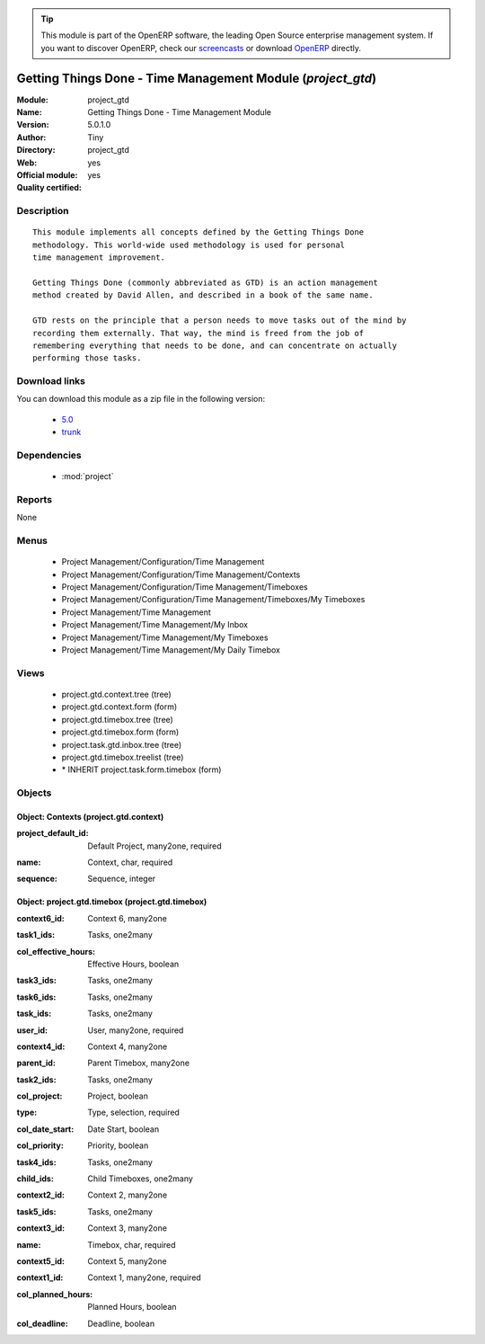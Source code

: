 
.. i18n: .. module:: project_gtd
.. i18n:     :synopsis: Getting Things Done - Time Management Module (Official, Quality Certified)
.. i18n:     :noindex:
.. i18n: .. 
..

.. module:: project_gtd
    :synopsis: Getting Things Done - Time Management Module (Official, Quality Certified)
    :noindex:
.. 

.. i18n: .. raw:: html
.. i18n: 
.. i18n:       <br />
.. i18n:     <link rel="stylesheet" href="../_static/hide_objects_in_sidebar.css" type="text/css" />
..

.. raw:: html

      <br />
    <link rel="stylesheet" href="../_static/hide_objects_in_sidebar.css" type="text/css" />

.. i18n: .. tip:: This module is part of the OpenERP software, the leading Open Source 
.. i18n:   enterprise management system. If you want to discover OpenERP, check our 
.. i18n:   `screencasts <http://openerp.tv>`_ or download 
.. i18n:   `OpenERP <http://openerp.com>`_ directly.
..

.. tip:: This module is part of the OpenERP software, the leading Open Source 
  enterprise management system. If you want to discover OpenERP, check our 
  `screencasts <http://openerp.tv>`_ or download 
  `OpenERP <http://openerp.com>`_ directly.

.. i18n: .. raw:: html
.. i18n: 
.. i18n:     <div class="js-kit-rating" title="" permalink="" standalone="yes" path="/project_gtd"></div>
.. i18n:     <script src="http://js-kit.com/ratings.js"></script>
..

.. raw:: html

    <div class="js-kit-rating" title="" permalink="" standalone="yes" path="/project_gtd"></div>
    <script src="http://js-kit.com/ratings.js"></script>

.. i18n: Getting Things Done - Time Management Module (*project_gtd*)
.. i18n: ============================================================
.. i18n: :Module: project_gtd
.. i18n: :Name: Getting Things Done - Time Management Module
.. i18n: :Version: 5.0.1.0
.. i18n: :Author: Tiny
.. i18n: :Directory: project_gtd
.. i18n: :Web: 
.. i18n: :Official module: yes
.. i18n: :Quality certified: yes
..

Getting Things Done - Time Management Module (*project_gtd*)
============================================================
:Module: project_gtd
:Name: Getting Things Done - Time Management Module
:Version: 5.0.1.0
:Author: Tiny
:Directory: project_gtd
:Web: 
:Official module: yes
:Quality certified: yes

.. i18n: Description
.. i18n: -----------
..

Description
-----------

.. i18n: ::
.. i18n: 
.. i18n:   This module implements all concepts defined by the Getting Things Done
.. i18n:   methodology. This world-wide used methodology is used for personal
.. i18n:   time management improvement.
.. i18n:   
.. i18n:   Getting Things Done (commonly abbreviated as GTD) is an action management
.. i18n:   method created by David Allen, and described in a book of the same name.
.. i18n:   
.. i18n:   GTD rests on the principle that a person needs to move tasks out of the mind by
.. i18n:   recording them externally. That way, the mind is freed from the job of
.. i18n:   remembering everything that needs to be done, and can concentrate on actually
.. i18n:   performing those tasks.
..

::

  This module implements all concepts defined by the Getting Things Done
  methodology. This world-wide used methodology is used for personal
  time management improvement.
  
  Getting Things Done (commonly abbreviated as GTD) is an action management
  method created by David Allen, and described in a book of the same name.
  
  GTD rests on the principle that a person needs to move tasks out of the mind by
  recording them externally. That way, the mind is freed from the job of
  remembering everything that needs to be done, and can concentrate on actually
  performing those tasks.

.. i18n: Download links
.. i18n: --------------
..

Download links
--------------

.. i18n: You can download this module as a zip file in the following version:
..

You can download this module as a zip file in the following version:

.. i18n:   * `5.0 <http://www.openerp.com/download/modules/5.0/project_gtd.zip>`_
.. i18n:   * `trunk <http://www.openerp.com/download/modules/trunk/project_gtd.zip>`_
..

  * `5.0 <http://www.openerp.com/download/modules/5.0/project_gtd.zip>`_
  * `trunk <http://www.openerp.com/download/modules/trunk/project_gtd.zip>`_

.. i18n: Dependencies
.. i18n: ------------
..

Dependencies
------------

.. i18n:  * :mod:`project`
..

 * :mod:`project`

.. i18n: Reports
.. i18n: -------
..

Reports
-------

.. i18n: None
..

None

.. i18n: Menus
.. i18n: -------
..

Menus
-------

.. i18n:  * Project Management/Configuration/Time Management
.. i18n:  * Project Management/Configuration/Time Management/Contexts
.. i18n:  * Project Management/Configuration/Time Management/Timeboxes
.. i18n:  * Project Management/Configuration/Time Management/Timeboxes/My Timeboxes
.. i18n:  * Project Management/Time Management
.. i18n:  * Project Management/Time Management/My Inbox
.. i18n:  * Project Management/Time Management/My Timeboxes
.. i18n:  * Project Management/Time Management/My Daily Timebox
..

 * Project Management/Configuration/Time Management
 * Project Management/Configuration/Time Management/Contexts
 * Project Management/Configuration/Time Management/Timeboxes
 * Project Management/Configuration/Time Management/Timeboxes/My Timeboxes
 * Project Management/Time Management
 * Project Management/Time Management/My Inbox
 * Project Management/Time Management/My Timeboxes
 * Project Management/Time Management/My Daily Timebox

.. i18n: Views
.. i18n: -----
..

Views
-----

.. i18n:  * project.gtd.context.tree (tree)
.. i18n:  * project.gtd.context.form (form)
.. i18n:  * project.gtd.timebox.tree (tree)
.. i18n:  * project.gtd.timebox.form (form)
.. i18n:  * project.task.gtd.inbox.tree (tree)
.. i18n:  * project.gtd.timebox.treelist (tree)
.. i18n:  * \* INHERIT project.task.form.timebox (form)
..

 * project.gtd.context.tree (tree)
 * project.gtd.context.form (form)
 * project.gtd.timebox.tree (tree)
 * project.gtd.timebox.form (form)
 * project.task.gtd.inbox.tree (tree)
 * project.gtd.timebox.treelist (tree)
 * \* INHERIT project.task.form.timebox (form)

.. i18n: Objects
.. i18n: -------
..

Objects
-------

.. i18n: Object: Contexts (project.gtd.context)
.. i18n: ######################################
..

Object: Contexts (project.gtd.context)
######################################

.. i18n: :project_default_id: Default Project, many2one, required
..

:project_default_id: Default Project, many2one, required

.. i18n: :name: Context, char, required
..

:name: Context, char, required

.. i18n: :sequence: Sequence, integer
..

:sequence: Sequence, integer

.. i18n: Object: project.gtd.timebox (project.gtd.timebox)
.. i18n: #################################################
..

Object: project.gtd.timebox (project.gtd.timebox)
#################################################

.. i18n: :context6_id: Context 6, many2one
..

:context6_id: Context 6, many2one

.. i18n: :task1_ids: Tasks, one2many
..

:task1_ids: Tasks, one2many

.. i18n: :col_effective_hours: Effective Hours, boolean
..

:col_effective_hours: Effective Hours, boolean

.. i18n: :task3_ids: Tasks, one2many
..

:task3_ids: Tasks, one2many

.. i18n: :task6_ids: Tasks, one2many
..

:task6_ids: Tasks, one2many

.. i18n: :task_ids: Tasks, one2many
..

:task_ids: Tasks, one2many

.. i18n: :user_id: User, many2one, required
..

:user_id: User, many2one, required

.. i18n: :context4_id: Context 4, many2one
..

:context4_id: Context 4, many2one

.. i18n: :parent_id: Parent Timebox, many2one
..

:parent_id: Parent Timebox, many2one

.. i18n: :task2_ids: Tasks, one2many
..

:task2_ids: Tasks, one2many

.. i18n: :col_project: Project, boolean
..

:col_project: Project, boolean

.. i18n: :type: Type, selection, required
..

:type: Type, selection, required

.. i18n: :col_date_start: Date Start, boolean
..

:col_date_start: Date Start, boolean

.. i18n: :col_priority: Priority, boolean
..

:col_priority: Priority, boolean

.. i18n: :task4_ids: Tasks, one2many
..

:task4_ids: Tasks, one2many

.. i18n: :child_ids: Child Timeboxes, one2many
..

:child_ids: Child Timeboxes, one2many

.. i18n: :context2_id: Context 2, many2one
..

:context2_id: Context 2, many2one

.. i18n: :task5_ids: Tasks, one2many
..

:task5_ids: Tasks, one2many

.. i18n: :context3_id: Context 3, many2one
..

:context3_id: Context 3, many2one

.. i18n: :name: Timebox, char, required
..

:name: Timebox, char, required

.. i18n: :context5_id: Context 5, many2one
..

:context5_id: Context 5, many2one

.. i18n: :context1_id: Context 1, many2one, required
..

:context1_id: Context 1, many2one, required

.. i18n: :col_planned_hours: Planned Hours, boolean
..

:col_planned_hours: Planned Hours, boolean

.. i18n: :col_deadline: Deadline, boolean
..

:col_deadline: Deadline, boolean
